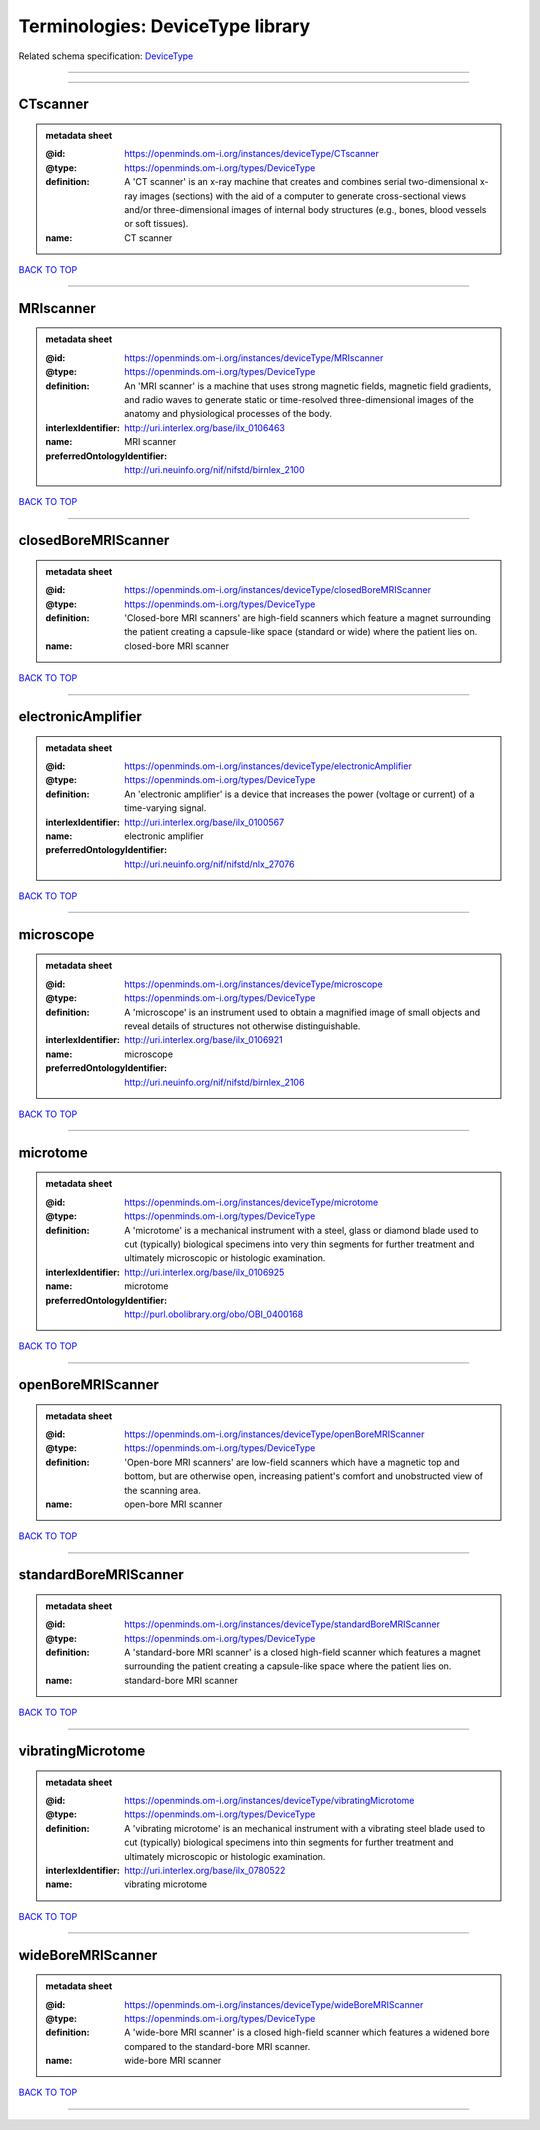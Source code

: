 #################################
Terminologies: DeviceType library
#################################

Related schema specification: `DeviceType <https://openminds-documentation.readthedocs.io/en/latest/schema_specifications/controlledTerms/deviceType.html>`_

------------

------------

CTscanner
---------

.. admonition:: metadata sheet

   :@id: https://openminds.om-i.org/instances/deviceType/CTscanner
   :@type: https://openminds.om-i.org/types/DeviceType
   :definition: A 'CT scanner' is an x-ray machine that creates and combines serial two-dimensional x-ray images (sections) with the aid of a computer to generate cross-sectional views and/or three-dimensional images of internal body structures (e.g., bones, blood vessels or soft tissues).
   :name: CT scanner

`BACK TO TOP <Terminologies: DeviceType library_>`_

------------

MRIscanner
----------

.. admonition:: metadata sheet

   :@id: https://openminds.om-i.org/instances/deviceType/MRIscanner
   :@type: https://openminds.om-i.org/types/DeviceType
   :definition: An 'MRI scanner' is a machine that uses strong magnetic fields, magnetic field gradients, and radio waves to generate static or time-resolved three-dimensional images of the anatomy and physiological processes of the body.
   :interlexIdentifier: http://uri.interlex.org/base/ilx_0106463
   :name: MRI scanner
   :preferredOntologyIdentifier: http://uri.neuinfo.org/nif/nifstd/birnlex_2100

`BACK TO TOP <Terminologies: DeviceType library_>`_

------------

closedBoreMRIScanner
--------------------

.. admonition:: metadata sheet

   :@id: https://openminds.om-i.org/instances/deviceType/closedBoreMRIScanner
   :@type: https://openminds.om-i.org/types/DeviceType
   :definition: 'Closed-bore MRI scanners' are high-field scanners which feature a magnet surrounding the patient creating a capsule-like space (standard or wide) where the patient lies on.
   :name: closed-bore MRI scanner

`BACK TO TOP <Terminologies: DeviceType library_>`_

------------

electronicAmplifier
-------------------

.. admonition:: metadata sheet

   :@id: https://openminds.om-i.org/instances/deviceType/electronicAmplifier
   :@type: https://openminds.om-i.org/types/DeviceType
   :definition: An 'electronic amplifier' is a device that increases the power (voltage or current) of a time-varying signal.
   :interlexIdentifier: http://uri.interlex.org/base/ilx_0100567
   :name: electronic amplifier
   :preferredOntologyIdentifier: http://uri.neuinfo.org/nif/nifstd/nlx_27076

`BACK TO TOP <Terminologies: DeviceType library_>`_

------------

microscope
----------

.. admonition:: metadata sheet

   :@id: https://openminds.om-i.org/instances/deviceType/microscope
   :@type: https://openminds.om-i.org/types/DeviceType
   :definition: A 'microscope' is an instrument used to obtain a magnified image of small objects and reveal details of structures not otherwise distinguishable.
   :interlexIdentifier: http://uri.interlex.org/base/ilx_0106921
   :name: microscope
   :preferredOntologyIdentifier: http://uri.neuinfo.org/nif/nifstd/birnlex_2106

`BACK TO TOP <Terminologies: DeviceType library_>`_

------------

microtome
---------

.. admonition:: metadata sheet

   :@id: https://openminds.om-i.org/instances/deviceType/microtome
   :@type: https://openminds.om-i.org/types/DeviceType
   :definition: A 'microtome' is a mechanical instrument with a steel, glass or diamond blade used to cut (typically) biological specimens into very thin segments for further treatment and ultimately microscopic or histologic examination.
   :interlexIdentifier: http://uri.interlex.org/base/ilx_0106925
   :name: microtome
   :preferredOntologyIdentifier: http://purl.obolibrary.org/obo/OBI_0400168

`BACK TO TOP <Terminologies: DeviceType library_>`_

------------

openBoreMRIScanner
------------------

.. admonition:: metadata sheet

   :@id: https://openminds.om-i.org/instances/deviceType/openBoreMRIScanner
   :@type: https://openminds.om-i.org/types/DeviceType
   :definition: 'Open-bore MRI scanners' are low-field scanners which have a magnetic top and bottom, but are otherwise open, increasing patient's comfort and unobstructed view of the scanning area.
   :name: open-bore MRI scanner

`BACK TO TOP <Terminologies: DeviceType library_>`_

------------

standardBoreMRIScanner
----------------------

.. admonition:: metadata sheet

   :@id: https://openminds.om-i.org/instances/deviceType/standardBoreMRIScanner
   :@type: https://openminds.om-i.org/types/DeviceType
   :definition: A 'standard-bore MRI scanner' is a closed high-field scanner which features a magnet surrounding the patient creating a capsule-like space where the patient lies on.
   :name: standard-bore MRI scanner

`BACK TO TOP <Terminologies: DeviceType library_>`_

------------

vibratingMicrotome
------------------

.. admonition:: metadata sheet

   :@id: https://openminds.om-i.org/instances/deviceType/vibratingMicrotome
   :@type: https://openminds.om-i.org/types/DeviceType
   :definition: A 'vibrating microtome' is an mechanical instrument with a vibrating steel blade used to cut (typically) biological specimens into thin segments for further treatment and ultimately microscopic or histologic examination.
   :interlexIdentifier: http://uri.interlex.org/base/ilx_0780522
   :name: vibrating microtome

`BACK TO TOP <Terminologies: DeviceType library_>`_

------------

wideBoreMRIScanner
------------------

.. admonition:: metadata sheet

   :@id: https://openminds.om-i.org/instances/deviceType/wideBoreMRIScanner
   :@type: https://openminds.om-i.org/types/DeviceType
   :definition: A 'wide-bore MRI scanner' is a closed high-field scanner which features a widened bore compared to the standard-bore MRI scanner.
   :name: wide-bore MRI scanner

`BACK TO TOP <Terminologies: DeviceType library_>`_

------------


